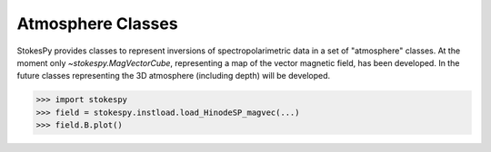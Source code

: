 Atmosphere Classes
==================

StokesPy provides classes to represent inversions of
spectropolarimetric data in a set of "atmosphere" classes.  At the
moment only `~stokespy.MagVectorCube`, representing a map of the
vector magnetic field, has been developed.  In the future classes
representing the 3D atmosphere (including depth) will be developed.

.. code-block:: python

  >>> import stokespy
  >>> field = stokespy.instload.load_HinodeSP_magvec(...)
  >>> field.B.plot()

.. image:: images/MagVectorMap_plot.png
  :alt: Plot of a MagVectorMap object
